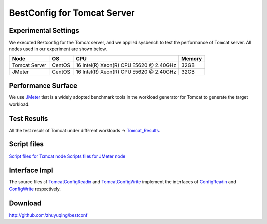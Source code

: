 .. BestConfig documentation master file, created by
   sphinx-quickstart on Tue Nov 14 10:53:55 2017.
   You can adapt this file completely to your liking, but it should at least
   contain the root `toctree` directive.
   
BestConfig for Tomcat Server
==========================

Experimental Settings
---------------------

We executed Bestconfig for the Tomcat server, and we applied sysbench to
test the performance of Tomcat server. All nodes used in our experiment
are shown below.

+-----------------+--------+-----------------------------------------+--------+ 
|   Node          |   OS   |                   CPU                   | Memory |
+=================+========+=========================================+========+ 
|  Tomcat Server  | CentOS | 16 Intel(R) Xeon(R) CPU E5620 @ 2.40GHz |  32GB  | 
+-----------------+--------+-----------------------------------------+--------+ 
|      JMeter     | CentOS | 16 Intel(R) Xeon(R) CPU E5620 @ 2.40GHz |  32GB  |
+-----------------+--------+-----------------------------------------+--------+

Performance Surface
-------------------

We use `JMeter`_ that is a widely adopted benchmark tools in the
workload generator for Tomcat to generate the target workload.

.. image:: ../pics/tomcat.png
  
.. raw:: html
   
   <p align="center">

	The performance surface of Tomcat under a page navigation workload.

.. raw:: html

   </p>

Test Results
------------

All the test resuls of Tomcat under different workloads ->
`Tomcat_Results`_.

Script files
------------

`Script files for Tomcat node`_\  `Scripts files for JMeter node`_

Interface Impl
--------------

The source files of `TomcatConfigReadin`_ and `TomcatConfigWrite`_
implement the interfaces of `ConfigReadin`_ and `ConfigWrite`_
respectively.

Download
--------

http://github.com/zhuyuqing/bestconf

.. _JMeter: http://jmeter.apache.org
.. _Tomcat_Results: https://github.com/zhuyuqing/bestconf/tree/master/testResults/tomcat
.. _Script files for Tomcat node: https://github.com/zhuyuqing/bestconf/tree/master/deploy/4Tomcat/scripts/scripts%20for%20Tomcat%20node
.. _Scripts files for JMeter node: https://github.com/zhuyuqing/bestconf/tree/master/deploy/4Tomcat/scripts/scripts%20for%20JMeter%20node
.. _TomcatConfigReadin: https://github.com/zhuyuqing/bestconf/blob/master/src/tomcat/cn/ict/zyq/bestConf/cluster/InterfaceImpl/TomcatConfigReadin.java
.. _TomcatConfigWrite: https://github.com/zhuyuqing/bestconf/blob/master/src/tomcat/cn/ict/zyq/bestConf/cluster/InterfaceImpl/TomcatConfigWrite.java
.. _ConfigReadin: https://github.com/zhuyuqing/bestconf/blob/master/src/main/cn/ict/zyq/bestConf/cluster/Interface/ConfigReadin.java
.. _ConfigWrite: https://github.com/zhuyuqing/bestconf/blob/master/src/main/cn/ict/zyq/bestConf/cluster/Interface/ConfigWrite.java

